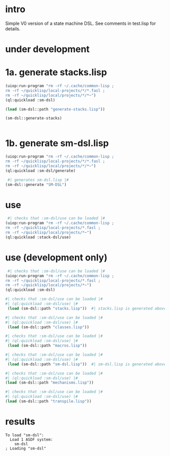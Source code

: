 * intro
  Simple V0 version of a state machine DSL.  See comments in test.lisp for details.
* under development
* 1a. generate stacks.lisp
#+name: dsl
#+begin_src lisp :results output
 (uiop:run-program "rm -rf ~/.cache/common-lisp ;
 rm -rf ~/quicklisp/local-projects/*/*.fasl ;
 rm -rf ~/quicklisp/local/projects/*/*~")
 (ql:quickload :sm-dsl)
#+end_src

#+name: dsl
#+begin_src lisp :results output
  (load (sm-dsl::path "generate-stacks.lisp"))
#+end_src
#+name: dsl
#+begin_src lisp :results output
  (sm-dsl::generate-stacks)
#+end_src

#+name: dsl
#+begin_src lisp :results output
#+end_src

* 1b. generate sm-dsl.lisp
#+name: dsl
#+begin_src lisp :results output
 (uiop:run-program "rm -rf ~/.cache/common-lisp ;
 rm -rf ~/quicklisp/local-projects/*/*.fasl ;
 rm -rf ~/quicklisp/local/projects/*/*~")
 (ql:quickload :sm-dsl/generate)
#+end_src

#+name: dsl
#+begin_src lisp :results output
  #| generates sm-dsl.lisp |#
 (sm-dsl::generate "SM-DSL")
#+end_src

* use
#+name: dsl
#+begin_src lisp :results output
  #| checks that :sm-dsl/use can be loaded |#
 (uiop:run-program "rm -rf ~/.cache/common-lisp ;
 rm -rf ~/quicklisp/local-projects/*.fasl ;
 rm -rf ~/quicklisp/local/projects/*~")
 (ql:quickload :stack-dsl/use)
#+end_src

* use (development only)
#+name: dsl
#+begin_src lisp :results output
  #| checks that :sm-dsl/use can be loaded |#
 (uiop:run-program "rm -rf ~/.cache/common-lisp ;
 rm -rf ~/quicklisp/local-projects/*.fasl ;
 rm -rf ~/quicklisp/local/projects/*~")
 (ql:quickload :sm-dsl)
#+end_src

#+name: dsl
#+begin_src lisp :results output
  #| checks that :sm-dsl/use can be loaded |#
  #| (ql:quickload :sm-dsl/use) |#
   (load (sm-dsl::path "stacks.lisp"))  #| stacks.lisp is generated above |#
#+end_src

#+name: dsl
#+begin_src lisp :results output
  #| checks that :sm-dsl/use can be loaded |#
  #| (ql:quickload :sm-dsl/use) |#
   (load (sm-dsl::path "classes.lisp"))
#+end_src

#+name: dsl
#+begin_src lisp :results output
  #| checks that :sm-dsl/use can be loaded |#
  #| (ql:quickload :sm-dsl/use) |#
   (load (sm-dsl::path "macros.lisp"))
#+end_src

#+name: dsl
#+begin_src lisp :results output
  #| checks that :sm-dsl/use can be loaded |#
  #| (ql:quickload :sm-dsl/use) |#
   (load (sm-dsl::path "sm-dsl.lisp"))  #| sm-dsl.lisp is generated above |#
#+end_src

#+name: dsl
#+begin_src lisp :results output
  #| checks that :sm-dsl/use can be loaded |#
  #| (ql:quickload :sm-dsl/use) |#
  (load (sm-dsl::path "mechanisms.lisp"))
#+end_src

#+name: dsl
#+begin_src lisp :results output
  #| checks that :sm-dsl/use can be loaded |#
  #| (ql:quickload :sm-dsl/use) |#
  (load (sm-dsl::path "transpile.lisp"))
#+end_src

* results
#+RESULTS: dsl
: To load "sm-dsl":
:   Load 1 ASDF system:
:     sm-dsl
: ; Loading "sm-dsl"
: 

